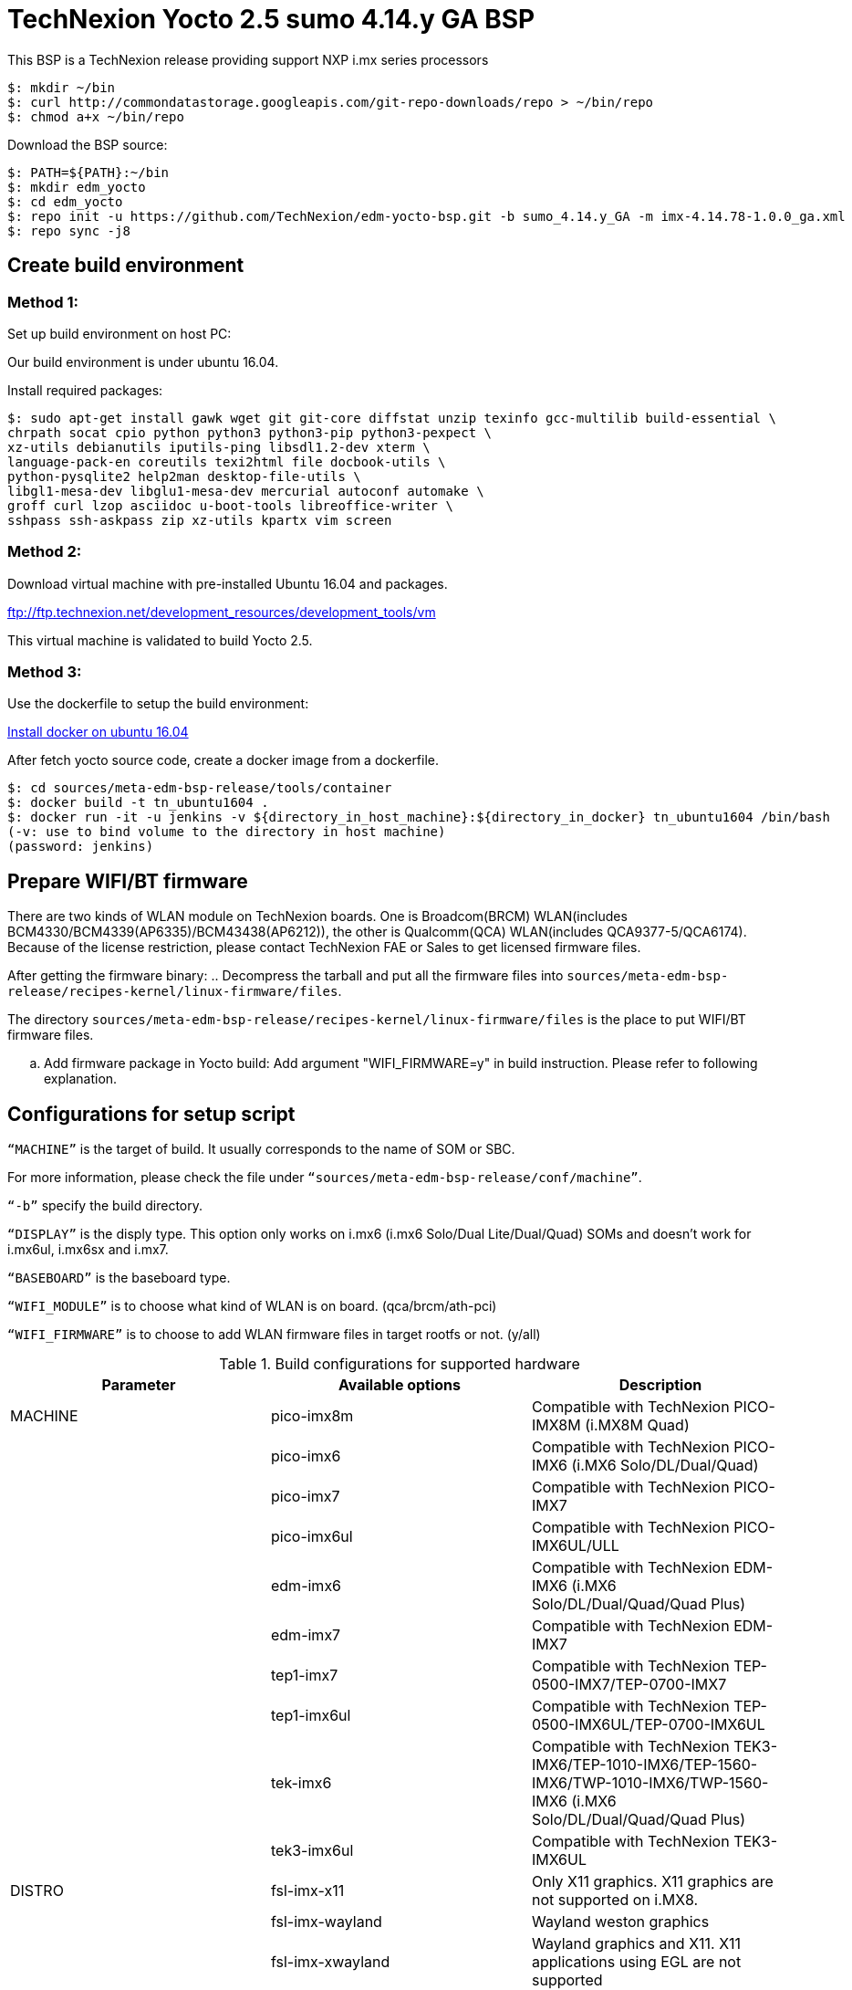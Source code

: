 = TechNexion Yocto 2.5 sumo 4.14.y GA BSP

This BSP is a TechNexion release providing support NXP i.mx series processors


[source,console]
$: mkdir ~/bin
$: curl http://commondatastorage.googleapis.com/git-repo-downloads/repo > ~/bin/repo
$: chmod a+x ~/bin/repo

Download the BSP source:

[source,console]
$: PATH=${PATH}:~/bin
$: mkdir edm_yocto
$: cd edm_yocto
$: repo init -u https://github.com/TechNexion/edm-yocto-bsp.git -b sumo_4.14.y_GA -m imx-4.14.78-1.0.0_ga.xml
$: repo sync -j8

== Create build environment
=== Method 1:
Set up build environment on host PC:

Our build environment is under ubuntu 16.04.

Install required packages:
[source,console]
$: sudo apt-get install gawk wget git git-core diffstat unzip texinfo gcc-multilib build-essential \
chrpath socat cpio python python3 python3-pip python3-pexpect \
xz-utils debianutils iputils-ping libsdl1.2-dev xterm \
language-pack-en coreutils texi2html file docbook-utils \
python-pysqlite2 help2man desktop-file-utils \
libgl1-mesa-dev libglu1-mesa-dev mercurial autoconf automake \	
groff curl lzop asciidoc u-boot-tools libreoffice-writer \
sshpass ssh-askpass zip xz-utils kpartx vim screen

=== Method 2:
Download virtual machine with pre-installed Ubuntu 16.04 and packages.   

ftp://ftp.technexion.net/development_resources/development_tools/vm   

This virtual machine is validated to build Yocto 2.5.

=== Method 3:
Use the dockerfile to setup the build environment:

https://www.digitalocean.com/community/tutorials/how-to-install-and-use-docker-on-ubuntu-16-04[Install docker on ubuntu 16.04]

After fetch yocto source code, create a docker image from a dockerfile.
[source,console]
$: cd sources/meta-edm-bsp-release/tools/container
$: docker build -t tn_ubuntu1604 .
$: docker run -it -u jenkins -v ${directory_in_host_machine}:${directory_in_docker} tn_ubuntu1604 /bin/bash
(-v: use to bind volume to the directory in host machine)
(password: jenkins)

== Prepare WIFI/BT firmware
There are two kinds of WLAN module on TechNexion boards.
One is Broadcom(BRCM) WLAN(includes BCM4330/BCM4339(AP6335)/BCM43438(AP6212)), the other is Qualcomm(QCA) WLAN(includes QCA9377-5/QCA6174).
Because of the license restriction, please contact TechNexion FAE or Sales to get licensed firmware files.

After getting the firmware binary:
.. Decompress the tarball and put all the firmware files into `sources/meta-edm-bsp-release/recipes-kernel/linux-firmware/files`.

The directory `sources/meta-edm-bsp-release/recipes-kernel/linux-firmware/files` is the place to put WIFI/BT firmware files.

.. Add firmware package in Yocto build:
Add argument "WIFI_FIRMWARE=y" in build instruction. Please refer to following explanation.

== Configurations for setup script

`“MACHINE”` is the target of build. It usually corresponds to the name of SOM or SBC.

For more information, please check the file under `“sources/meta-edm-bsp-release/conf/machine”`.

`“-b”` specify the build directory.

`“DISPLAY”` is the disply type. This option only works on i.mx6 (i.mx6 Solo/Dual Lite/Dual/Quad) SOMs and doesn’t work for i.mx6ul, i.mx6sx and i.mx7.

`“BASEBOARD”` is the baseboard type.

`“WIFI_MODULE”` is to choose what kind of WLAN is on board. (qca/brcm/ath-pci)

`“WIFI_FIRMWARE”` is to choose to add WLAN firmware files in target rootfs or not. (y/all)


.Build configurations for supported hardware
|===
|Parameter |Available options|Description

|MACHINE
|pico-imx8m
|Compatible with TechNexion PICO-IMX8M (i.MX8M Quad)

|
|pico-imx6
|Compatible with TechNexion PICO-IMX6 (i.MX6 Solo/DL/Dual/Quad)

|
|pico-imx7
|Compatible with TechNexion PICO-IMX7

|
|pico-imx6ul
|Compatible with TechNexion PICO-IMX6UL/ULL

|
|edm-imx6
|Compatible with TechNexion EDM-IMX6 (i.MX6 Solo/DL/Dual/Quad/Quad Plus)

|
|edm-imx7
|Compatible with TechNexion EDM-IMX7

|
|tep1-imx7
|Compatible with TechNexion TEP-0500-IMX7/TEP-0700-IMX7

|
|tep1-imx6ul
|Compatible with TechNexion TEP-0500-IMX6UL/TEP-0700-IMX6UL

|
|tek-imx6
|Compatible with TechNexion TEK3-IMX6/TEP-1010-IMX6/TEP-1560-IMX6/TWP-1010-IMX6/TWP-1560-IMX6 (i.MX6 Solo/DL/Dual/Quad/Quad Plus)

|
|tek3-imx6ul
|Compatible with TechNexion TEK3-IMX6UL

|DISTRO
|fsl-imx-x11
|Only X11 graphics. X11 graphics are not supported on i.MX8.

|
|fsl-imx-wayland
|Wayland weston graphics

|
|fsl-imx-xwayland
|Wayland graphics and X11. X11 applications using EGL are not supported

|
|fsl-imx-fb
|Frame Buffer graphics - no X11 or Wayland. Frame Buffer is not supported on i.MX8.

|BASEBOARD

(It specifies the 'baseboard' variable in uEnv.txt)
|pi, nymph, dwarf, hobbit
|Compatible with TechNexion PICO-IMX6
(i.MX6 Solo/DL/Quad/UL/ULL).

|
|gnome, fairy, tc0700, tc1000
|Compatible with TechNexion EDM-IMX6
(i.MX6 Solo/DL/Dual/Quad/Quad Plus).
(EDM-IMX7D only support gnome)

|WIFI_MODULE

(It specifies the 'wifi_module' variable in uEnv.txt)
|'qca', 'brcm', 'ath-pci'
|Choose what kind of WLAN is on board.


|WIFI_FIRMWARE
|'y' or 'all'
|'y' option depends on 'WIFI_MODULE'. If you specify 'WIFI_MODULE' as 'qca'. Then, it only add 'qca' firmware package in yocto build.
'all' option will add both 'qca', 'brcm' and 'ath-pci' firmware package in yocto build.
Please refer to section "Prepare WIFI/BT firmware" to ensure you already put firmware files in the right place.

|DISPLAY

(Parameter "DISPLAY" only works on i.mx6/i.mx8m)
(It specifies the 'displayinfo' variable in uEnv.txt)
|lvds7
|(i.mx6) 7 inch 1024x600 LVDS panel

|
|lvds10
|(i.mx6) 10 inch 1280x800 LVDS panel

|
|lvds15
|(i.mx6) 15 inch 1366x768 LVDS panel

|
|hdmi720p
|(i.mx6) 1280x720 HDMI

|
|hdmi1080p
|(i.mx6) 1920x1080 HDMI

|
|lcd
|(i.mx6) 5 inch/7 inch 800x480 TTL parallel LCD panel

|
|lvds7_hdmi720p
|(i.mx6) Dual display output to both 7 inch LVDS and HDMI

|
|custom
|(i.mx6) Reserved for custom panel

|
|mipi5
|(i.mx8m) MIPI-DSI 5 inch panel(with ILI9881 controller)

|
|hdmi
|(i.mx8m) HDMI monitor (the resolution is decided by EDID)

|-b
|<build dir>
|Assign the name of build directory
|===

.Choosing Yocto target image
|===
|Image name |Target

|core-image-minimal
|A small image that only allows a device to boot

|core-image-base
|A console-only image that fully supports the target device
hardware

|core-image-sato
|An image with Sato, a mobile environment and visual style
for mobile devices. The image supports X11 with a Sato
theme, Pimlico applications. It contains a terminal, an
editor and a file manager

|fsl-image-machine-test
|An FSL Community i.MX core image with console
environment - no GUI interface

|fsl-image-validation-imx
|Builds an i.MX image with a GUI without any Qt content.

|fsl-image-qt5-validation-imx
|Builds an opensource Qt 5 image. These images are only
supported for i.MX SoC with hardware graphics. They are
not supported on the i.MX 6UltraLite, i.MX 6UltraLiteLite,
and i.MX 7Dual.
|===

== Build Yocto for TechNexion target platform
Please don't add argument 'WIFI_FIRMWARE=y' if you don't put firmware files in "sources/meta-edm-bsp-release/recipes-kernel/linux-firmware/files" .
It would result in build failure. Please refer to section "Prepare WIFI/BT firmware".

=== For PICO-IMX8MM
*Wayland image:*
[source,console]
$: WIFI_FIRMWARE=y DISTRO=fsl-imx-wayland MACHINE=pico-imx8mm source edm-setup-release.sh -b build-wayland-imx8mm
$: bitbake fsl-image-qt5-validation-imx

*DISTRO: DISTRO can be replaced to "fsl-imx-wayland"*

== Chromium
Add Chromium to your Wayland or X11-based image by adding the following lines to local.conf:

```
# Add Chromium
IMAGE_INSTALL_append = \
    "${@bb.utils.contains('DISTRO_FEATURES', 'wayland', ' chromium-ozone-wayland libexif', \
        bb.utils.contains('DISTRO_FEATURES',     'x11', ' chromium-x11 libexif', \
                                                        '', d), d)}"
LICENSE_FLAGS_WHITELIST = \
    "${@bb.utils.contains('DISTRO_FEATURES', 'wayland', 'commercial', \
        bb.utils.contains('DISTRO_FEATURES',     'x11', 'commercial', \
                                                        '', d), d)}"
```

== QTWebkit
To start to go to /usr/share/qt5/examples/webkitwidgets/browser and run browser

== Qt
Note that Qt has both a commercial and open source license options.  Make the decision about which license
to use before starting work on custom Qt applications.  Once custom Qt applications are started with an open source
Qt license the work can not be used with a commercial Qt license.  Work with a legal representative to understand
the differences between each license.

Note Qt is not supported on i.MX 6UltraLite and i.MX 7Dual. It works on X11 backend only but is not a supported feature.

== Systemd
Systemd support is enabled as default but it can be disabled by commenting out the systemd settings in
imx/meta-sdk/conf/distro/include/fsl-imx-preferred-env.inc.

== Image Deployment
When build completes, the generated release image is under “${BUILD-TYPE}/tmp/deploy/images/${MACHINE}”:

[source,console]
$: bzip2 -fdk fsl-image-XXX.rootfs.sdcard.bz2
"fsl-image-XXX.rootfs.sdcard"


If the i.mx8m module is only with eMMC (without SD card slot), 

please use following tool to flash image into eMMC. Please set boot jumper to boot from serial download mode, then this tool will mount eMMC as USB mass storage:

Please follow the userguide below to flash the image into your target board to deploy yocto.

https://github.com/TechNexion/u-boot-edm/wiki



MFG tool: (can be excuted under both MS Windows and Linux)

PICO-IMX8M(1GB/2GB/3GB/4GB DRAM):

ftp://ftp.technexion.net/development_resources/development_tools/installer/


